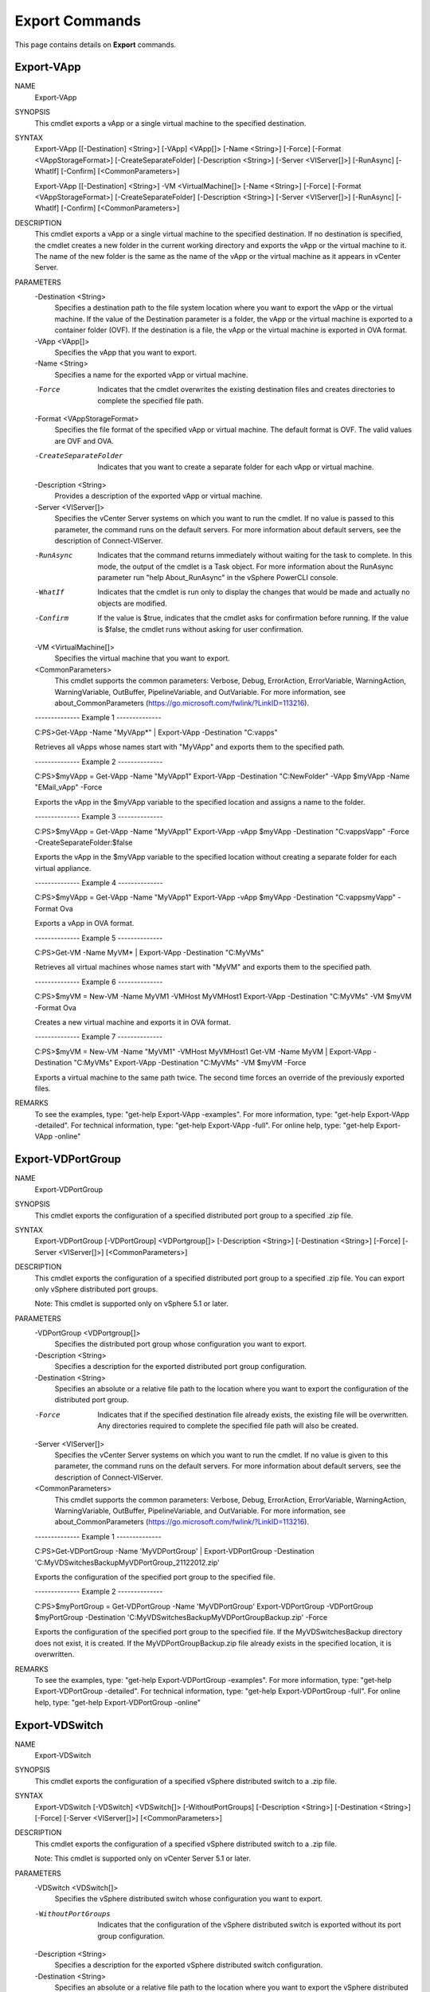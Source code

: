 ﻿Export Commands
=========================

This page contains details on **Export** commands.

Export-VApp
-------------------------


NAME
    Export-VApp
    
SYNOPSIS
    This cmdlet exports a vApp or a single virtual machine to the specified destination.
    
    
SYNTAX
    Export-VApp [[-Destination] <String>] [-VApp] <VApp[]> [-Name <String>] [-Force] [-Format <VAppStorageFormat>] [-CreateSeparateFolder] [-Description <String>] [-Server <VIServer[]>] 
    [-RunAsync] [-WhatIf] [-Confirm] [<CommonParameters>]
    
    Export-VApp [[-Destination] <String>] -VM <VirtualMachine[]> [-Name <String>] [-Force] [-Format <VAppStorageFormat>] [-CreateSeparateFolder] [-Description <String>] [-Server 
    <VIServer[]>] [-RunAsync] [-WhatIf] [-Confirm] [<CommonParameters>]
    
    
DESCRIPTION
    This cmdlet exports a vApp or a single virtual machine to the specified destination. If no destination is specified, the cmdlet creates a new folder in the current working directory and 
    exports the vApp or the virtual machine to it. The name of the new folder is the same as the name of the vApp or the virtual machine as it appears in vCenter Server.
    

PARAMETERS
    -Destination <String>
        Specifies a destination path to the file system location where you want to export the vApp or the virtual machine. If the value of the Destination parameter is a folder, the vApp or 
        the virtual machine is exported to a container folder (OVF). If the destination is a file, the vApp or the virtual machine is exported in OVA format.
        
    -VApp <VApp[]>
        Specifies the vApp that you want to export.
        
    -Name <String>
        Specifies a name for the exported vApp or virtual machine.
        
    -Force
        Indicates that the cmdlet overwrites the existing destination files and creates directories to complete the specified file path.
        
    -Format <VAppStorageFormat>
        Specifies the file format of the specified vApp or virtual machine. The default format is OVF. The valid values are OVF and OVA.
        
    -CreateSeparateFolder
        Indicates that you want to create a separate folder for each vApp or virtual machine.
        
    -Description <String>
        Provides a description of the exported vApp or virtual machine.
        
    -Server <VIServer[]>
        Specifies the vCenter Server systems on which you want to run the cmdlet. If no value is passed to this parameter, the command runs on the default servers. For more information 
        about default servers, see the description of Connect-VIServer.
        
    -RunAsync
        Indicates that the command returns immediately without waiting for the task to complete. In this mode, the output of the cmdlet is a Task object. For more information about the 
        RunAsync parameter run "help About_RunAsync" in the vSphere PowerCLI console.
        
    -WhatIf
        Indicates that the cmdlet is run only to display the changes that would be made and actually no objects are modified.
        
    -Confirm
        If the value is $true, indicates that the cmdlet asks for confirmation before running. If the value is $false, the cmdlet runs without asking for user confirmation.
        
    -VM <VirtualMachine[]>
        Specifies the virtual machine that you want to export.
        
    <CommonParameters>
        This cmdlet supports the common parameters: Verbose, Debug,
        ErrorAction, ErrorVariable, WarningAction, WarningVariable,
        OutBuffer, PipelineVariable, and OutVariable. For more information, see 
        about_CommonParameters (https://go.microsoft.com/fwlink/?LinkID=113216). 
    
    --------------  Example 1 --------------
    
    C:\PS>Get-VApp -Name "MyVApp*" | Export-VApp -Destination "C:\vapps\"
    
    Retrieves all vApps whose names start with "MyVApp" and exports them to the specified path.
    
    
    
    
    --------------  Example 2 --------------
    
    C:\PS>$myVApp = Get-VApp -Name "MyVApp1" 
    Export-VApp -Destination "C:\NewFolder\" -VApp $myVApp -Name "EMail_vApp" -Force
    
    Exports the vApp in the $myVApp variable to the specified location and assigns a name to the folder.
    
    
    
    
    --------------  Example 3 --------------
    
    C:\PS>$myVApp = Get-VApp -Name "MyVApp1" 
    Export-VApp -vApp $myVApp -Destination "C:\vapps\Vapp\" -Force -CreateSeparateFolder:$false
    
    Exports the vApp in the $myVApp variable to the specified location without creating a separate folder for each virtual appliance.
    
    
    
    
    --------------  Example 4 --------------
    
    C:\PS>$myVApp = Get-VApp -Name "MyVApp1" 
    Export-VApp -vApp $myVApp -Destination "C:\vapps\myVapp\" -Format Ova
    
    Exports a vApp in OVA format.
    
    
    
    
    --------------  Example 5 --------------
    
    C:\PS>Get-VM -Name MyVM* | Export-VApp -Destination "C:\MyVMs\"
    
    Retrieves all virtual machines whose names start with "MyVM" and exports them to the specified path.
    
    
    
    
    --------------  Example 6 --------------
    
    C:\PS>$myVM = New-VM -Name MyVM1 -VMHost MyVMHost1
    Export-VApp -Destination "C:\MyVMs\" -VM $myVM -Format Ova
    
    Creates a new virtual machine and exports it in OVA format.
    
    
    
    
    --------------  Example 7 --------------
    
    C:\PS>$myVM = New-VM -Name "MyVM1" -VMHost MyVMHost1
    Get-VM -Name MyVM | Export-VApp -Destination "C:\MyVMs\"
    Export-VApp -Destination "C:\MyVMs\" -VM $myVM -Force
    
    Exports a virtual machine to the same path twice. The second time forces an override of the previously exported files.
    
    
    
    
REMARKS
    To see the examples, type: "get-help Export-VApp -examples".
    For more information, type: "get-help Export-VApp -detailed".
    For technical information, type: "get-help Export-VApp -full".
    For online help, type: "get-help Export-VApp -online"

Export-VDPortGroup
-------------------------

NAME
    Export-VDPortGroup
    
SYNOPSIS
    This cmdlet exports the configuration of a specified distributed port group to a specified .zip file.
    
    
SYNTAX
    Export-VDPortGroup [-VDPortGroup] <VDPortgroup[]> [-Description <String>] [-Destination <String>] [-Force] [-Server <VIServer[]>] [<CommonParameters>]
    
    
DESCRIPTION
    This cmdlet exports the configuration of a specified distributed port group to a specified .zip file. You can export only vSphere distributed port groups.
    
    Note: This cmdlet is supported only on vSphere 5.1 or later.
    

PARAMETERS
    -VDPortGroup <VDPortgroup[]>
        Specifies the distributed port group whose configuration you want to export.
        
    -Description <String>
        Specifies a description for the exported distributed port group configuration.
        
    -Destination <String>
        Specifies an absolute or a relative file path to the location where you want to export the configuration of the distributed port group.
        
    -Force
        Indicates that if the specified destination file already exists, the existing file will be overwritten. Any directories required to complete the specified file path will also be 
        created.
        
    -Server <VIServer[]>
        Specifies the vCenter Server systems on which you want to run the cmdlet. If no value is given to this parameter, the command runs on the default servers. For more information about 
        default servers, see the description of Connect-VIServer.
        
    <CommonParameters>
        This cmdlet supports the common parameters: Verbose, Debug,
        ErrorAction, ErrorVariable, WarningAction, WarningVariable,
        OutBuffer, PipelineVariable, and OutVariable. For more information, see 
        about_CommonParameters (https://go.microsoft.com/fwlink/?LinkID=113216). 
    
    --------------  Example 1 --------------
    
    C:\PS>Get-VDPortGroup -Name 'MyVDPortGroup' | Export-VDPortGroup -Destination 'C:\MyVDSwitchesBackup\MyVDPortGroup_21122012.zip'
    
    Exports the configuration of the specified port group to the specified file.
    
    
    
    
    --------------  Example 2 --------------
    
    C:\PS>$myPortGroup = Get-VDPortGroup -Name 'MyVDPortGroup'
    Export-VDPortGroup -VDPortGroup $myPortGroup -Destination 'C:\MyVDSwitchesBackup\MyVDPortGroupBackup.zip' -Force
    
    Exports the configuration of the specified port group to the specified file. If the MyVDSwitchesBackup directory does not exist, it is created. If the MyVDPortGroupBackup.zip file 
    already exists in the specified location, it is overwritten.
    
    
    
    
REMARKS
    To see the examples, type: "get-help Export-VDPortGroup -examples".
    For more information, type: "get-help Export-VDPortGroup -detailed".
    For technical information, type: "get-help Export-VDPortGroup -full".
    For online help, type: "get-help Export-VDPortGroup -online"

Export-VDSwitch
-------------------------

NAME
    Export-VDSwitch
    
SYNOPSIS
    This cmdlet exports the configuration of a specified vSphere distributed switch to a .zip file.
    
    
SYNTAX
    Export-VDSwitch [-VDSwitch] <VDSwitch[]> [-WithoutPortGroups] [-Description <String>] [-Destination <String>] [-Force] [-Server <VIServer[]>] [<CommonParameters>]
    
    
DESCRIPTION
    This cmdlet exports the configuration of a specified vSphere distributed switch to a .zip file.
    
    Note: This cmdlet is supported only on vCenter Server 5.1 or later.
    

PARAMETERS
    -VDSwitch <VDSwitch[]>
        Specifies the vSphere distributed switch whose configuration you want to export.
        
    -WithoutPortGroups
        Indicates that the configuration of the vSphere distributed switch is exported without its port group configuration.
        
    -Description <String>
        Specifies a description for the exported vSphere distributed switch configuration.
        
    -Destination <String>
        Specifies an absolute or a relative file path to the location where you want to export the vSphere distributed switch configuration.
        
    -Force
        Indicates that if the specified destination file already exists, the existing file is overwritten. Any directories required to complete the specified file path are also created.
        
    -Server <VIServer[]>
        Specifies the vCenter Server systems on which you want to run the cmdlet. If no value is given to this parameter, the command runs on the default servers. For more information about 
        default servers, see the description of Connect-VIServer.
        
    <CommonParameters>
        This cmdlet supports the common parameters: Verbose, Debug,
        ErrorAction, ErrorVariable, WarningAction, WarningVariable,
        OutBuffer, PipelineVariable, and OutVariable. For more information, see 
        about_CommonParameters (https://go.microsoft.com/fwlink/?LinkID=113216). 
    
    --------------  Example 1 --------------
    
    C:\PS>Get-VDSwitch -Name 'MyVDSwitch' | Export-VDSwitch -Description "My VDSwitch configuration" -Destination "c:\myVDSwitchConfig.zip"
    
    Exports the configuration of the specified vSphere distributed switch and its port groups to the specified file.
    
    
    
    
    --------------  Example 2 --------------
    
    C:\PS>Get-VDSwitch -Name 'MyVDSwitch' | Export-VDSwitch -Description "My VDSwitch configuration" -Destination "c:\myVDSwitchConfig.zip" -WithoutPortGroups -Force
    
    Exports the configuration of the specified vSphere distributed switch and its port groups to the specified file. If the myVDSwitchConfig.zip file already exists, it is overwritten.
    
    
    
    
REMARKS
    To see the examples, type: "get-help Export-VDSwitch -examples".
    For more information, type: "get-help Export-VDSwitch -detailed".
    For technical information, type: "get-help Export-VDSwitch -full".
    For online help, type: "get-help Export-VDSwitch -online"

Export-VMHostProfile
-------------------------

NAME
    Export-VMHostProfile
    
SYNOPSIS
    This cmdlet exports the specified host profile to a file.
    
    
SYNTAX
    Export-VMHostProfile [-FilePath] <String> [-Profile] <VMHostProfile> [-Force] [-Server <VIServer>] [<CommonParameters>]
    
    
DESCRIPTION
    This cmdlet exports the specified host profile to a file that is in the VMware profile format (.vpf). If the value of the Force parameter is $false and the destination file exists or 
    the target parent directory does not exist, a terminating error is generated. If the value of the Force parameter is $true, the existing destination file is overwritten and directories 
    are created to complete the specified file path.
    

PARAMETERS
    -FilePath <String>
        Specifies the path to the file where you want to export the host profile.
        
    -Profile <VMHostProfile>
        Specifies the host profile you want to export.
        
    -Force
        Indicates that the cmdlet overwrites the existing destination files and creates directories to complete the specified file path.
        
    -Server <VIServer>
        Specifies the vCenter Server systems on which you want to run the cmdlet. If no value is passed to this parameter, the command runs on the default servers. For more information 
        about default servers, see the description of Connect-VIServer.
        
    <CommonParameters>
        This cmdlet supports the common parameters: Verbose, Debug,
        ErrorAction, ErrorVariable, WarningAction, WarningVariable,
        OutBuffer, PipelineVariable, and OutVariable. For more information, see 
        about_CommonParameters (https://go.microsoft.com/fwlink/?LinkID=113216). 
    
    --------------  Example 1 --------------
    
    C:\PS>$profile = (Get-VMHostProfile -Name Profile )[0]
    
    Export-VMHostProfile -FilePath export.prf -Profile $profile -Force
    
    Exports the selected host profile to the export.prf file.
    
    
    
    
REMARKS
    To see the examples, type: "get-help Export-VMHostProfile -examples".
    For more information, type: "get-help Export-VMHostProfile -detailed".
    For technical information, type: "get-help Export-VMHostProfile -full".
    For online help, type: "get-help Export-VMHostProfile -online"



